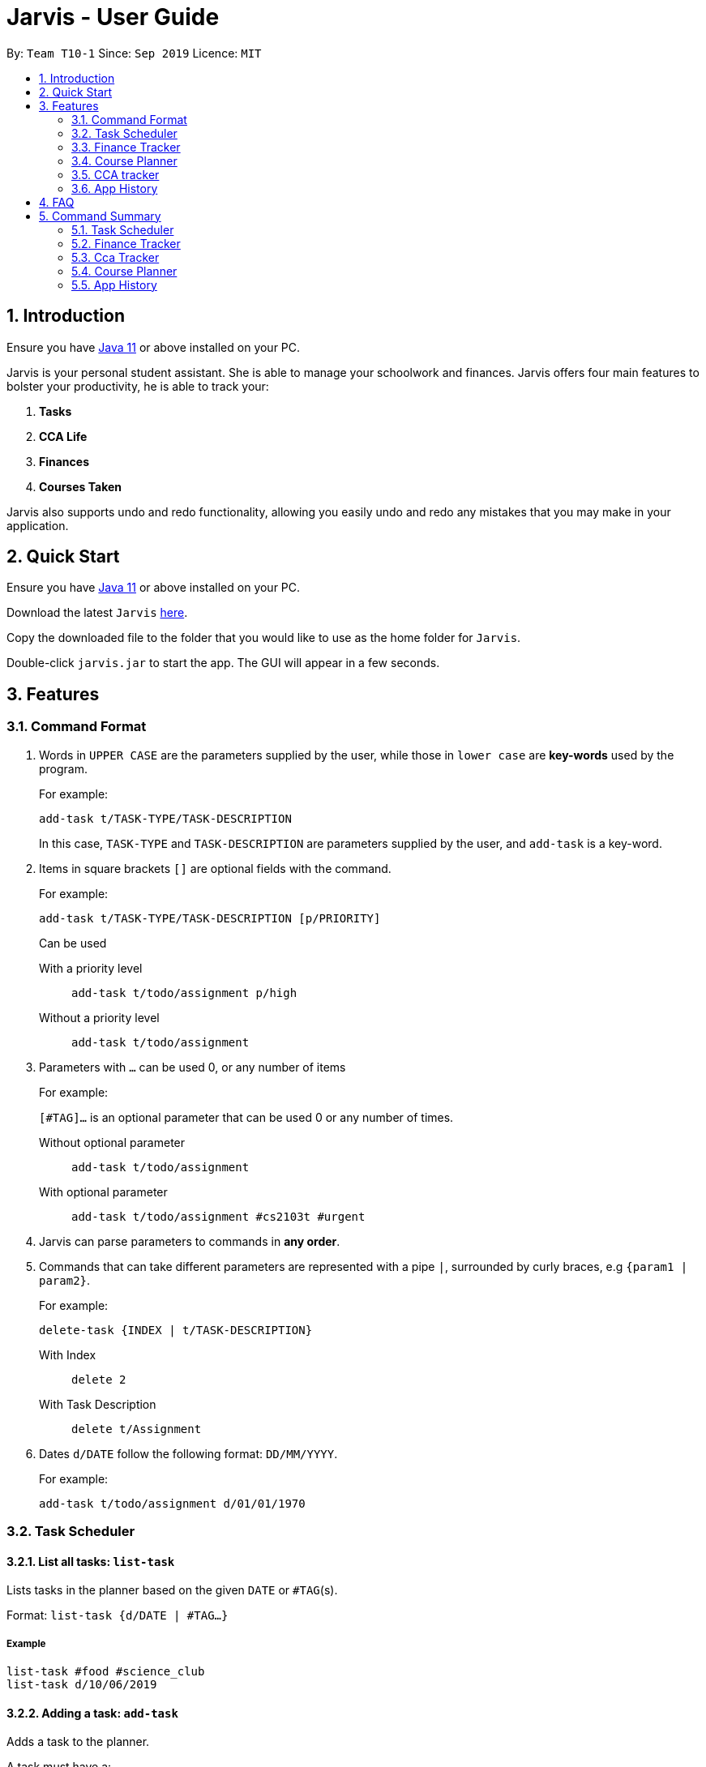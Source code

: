 = Jarvis - User Guide
:nus-grades: http://www.nus.edu.sg/registrar/education-at-nus/modular-system.html
:nusmods-modules: https://nusmods.com/modules
:cs-focus-areas:  https://www.comp.nus.edu.sg/programmes/ug/focus/
:site-section: UserGuide
:toc:
:toc-title:
:toc-placement: preamble
:sectnums:
:imagesDir: images
:stylesDir: stylesheets
:xrefstyle: full
:experimental:
ifdef::env-github[]
:tip-caption: :bulb:
:note-caption: :information_source:
endif::[]
:repoURL: https://github.com/AY1920S1-CS2103T-T10-1/main

By: `Team T10-1`      Since: `Sep 2019`      Licence: `MIT`

== Introduction

Ensure you have https://www.java.com/en/download/[Java 11] or above installed
on your PC.

Jarvis is your personal student assistant. She is able to manage your
schoolwork and finances. Jarvis offers four main features to bolster your
productivity, he is able to track your:

1. **Tasks**
2. **CCA Life**
3. **Finances**
4. **Courses Taken**

Jarvis also supports undo and redo functionality, allowing you easily
undo and redo any mistakes that you may make in your application.

== Quick Start

Ensure you have https://www.java.com/en/download/[Java 11] or above installed
on your PC.

Download the latest `Jarvis` https://www.google.com/[here].

Copy the downloaded file to the folder that you would like to use as the
home folder for `Jarvis`.

Double-click `jarvis.jar` to start the app. The GUI will appear in a few
seconds.

== Features

=== Command Format

1. Words in `UPPER CASE` are the parameters supplied by the user, while those
in `lower case` are **key-words** used by the program.
+
For example:
+
`add-task t/TASK-TYPE/TASK-DESCRIPTION`
+
In this case, `TASK-TYPE` and `TASK-DESCRIPTION` are parameters supplied by
the user, and `add-task` is a key-word.

2. Items in square brackets `[]` are optional fields with the command.
+
For example:
+
`add-task t/TASK-TYPE/TASK-DESCRIPTION [p/PRIORITY]`
+
Can be used
+
With a priority level:: `add-task t/todo/assignment p/high`
Without a priority level:: `add-task t/todo/assignment`

3. Parameters with `...` can be used 0, or any number of items
+
For example:
+
`[#TAG]...` is an optional parameter that can be used 0 or any number of times.
+
Without optional parameter:: `add-task t/todo/assignment`
With optional parameter:: `add-task t/todo/assignment #cs2103t #urgent`

4. Jarvis can parse parameters to commands in *any order*.

5. Commands that can take different parameters are represented with a pipe `|`,
surrounded by curly braces, e.g `{param1 | param2}`.
+
For example:
+
`delete-task {INDEX | t/TASK-DESCRIPTION}`
+
With Index:: `delete 2`
With Task Description:: `delete t/Assignment`

6. Dates `d/DATE` follow the following format: `DD/MM/YYYY`.
+
For example:
+
`add-task t/todo/assignment d/01/01/1970`

////
Task Scheduler

Feature by
-> Anisha Nicole Joseph
////
=== Task Scheduler

==== List all tasks: `list-task`
Lists tasks in the planner based on the given `DATE` or `#TAG`(s).

Format: `list-task {d/DATE | #TAG...}`

===== Example
----
list-task #food #science_club
list-task d/10/06/2019
----

==== Adding a task: `add-task`
Adds a task to the planner.

A task must have a:

* `TASK-TYPE`: `todo`, `event` or `deadline`
* `TASK-DESCRIPTION`: a short description of the task

A task *can* have the following *attributes*:

* `DATE`
* `TAG`: any number of tags, such as `#school` or `#cca`
* `PRIORITY` level: `high`, `medium` or `low`
* `FREQ` frequency: `daily`, `weekly`, `monthly` or `yearly`

|===
| Task Type | Format

|`Todo`
|`add-task t/todo des/TASK-DESCRIPTION [#TAG]... [p/PRIORITY r/FREQ]`

|`Event`
|`add-task t/event des/TASK-DESCRIPTION d/START-DATE//END-DATE [#TAG]... [p/PRIORITY r/FREQ]`

|`Deadline`
|`add-task t/deadline des/TASK-DESCRIPTION d/DUE-DATE [#TAG]... [p/PRIORITY r/FREQ]`
|===

===== Example
----
add t/event/my birthday r/yearly
add t/deadline/cs2101 assignment d/20/09/2019 p/high
----

==== Deleting a task: `delete-task`
Deletes a task from the planner.

Format: `delete-task {INDEX | t/TASK-DESCRIPTION}`

where `INDEX` is the **one-based** index of the task list.

===== Example
----
delete-task 3
delete-task t/cs2101 assignment
----

==== Finding a task: `find-task`
Locates a task from a given `KEYWORD`

Format: `find-task KEYWORD`

===== Example
----
find-task assignment
find-task homework cs ma1101r
----

==== Editing a task: `edit-task`
Edits the task by `TASK-DESCRIPTION` or `INDEX`.

`NEW-DESCRIPTION` can be a new task description or any of the attributes (refer to 3.2.2 Adding a Task)
used to create a task.

NOTE: `NEW-DESCRIPTION` must be tagged with the attribute prefix. For example, if you want to edit the task description
or priority level of a task: `edit-task t/taskToBeEdited//des/NEW-TASK-DESCRIPTION p/NEW-PRIORITY-LEVEL`.

Format: `edit-task {t/TASK-DESCRIPTION//NEW-DESCRIPTION | INDEX//NEW-DESCRIPTION}`

===== Example
----
edit-task t/project part 1//des/project part 2
edit-task t/project part 1//des/project part2 d/18/09/2019
edit-task 3//r/weekly
----

==== Updating a task's status: `done-task`
Updates the status of a task. By default on an `add-task`, all tasks are marked
as undone, represented by a `[✗]`. Upon finishing the task, the task will be
represented with a `[✓]`.

Format: `done-task INDEX`

where `INDEX` is the **one-based** index of the task list.


==== Clearing entries: `clear-task`
Clears tasks from the planner. Tasks can be cleared by `#TAG` or `d/DATE`.
The command `clear-task` with no parameters succeeding it will result in all tasks
being cleared.

Format: `clear-task [#TAG]... [d/DATE]`

===== Example
----
clear-task #school
clear-task d/12/09/2019
----

////
Finance Tracker

Feature by
-> Goh Si Ning
////
=== Finance Tracker


==== Add a single-use purchase: `add-paid`
Adds a single use purchase to the finance tracker. The amount spent will be
added to the current spending to keep track of the budget set by the user.

Payments have to be added with a description and a payment amount.

Format: `add-paid d/PURCHASE-DESCRIPTION a/AMOUNT`

===== Example
----
pay d/lunch at the Deck a/4.50
pay d/paid Jessica for milk tea a/2.0
----

==== Delete a purchase: `delete-paid`
Deletes a single use purchase from the list of purchases tracked by Jarvis.

Format: `delete-paid INDEX`

where `INDEX` is the **one-based** index of the purchases list.


==== Setting an installment: `add-install`
Sets an installment, which is a subscription to a service that is paid monthly.
The amount is assumed to be deducted on the first of every month. Each installment
must contain a description and a subscription fee.

Format: `add-install d/INSTALLMENT-DESCRIPTION a/AMOUNT`

===== Example
----
add-install n/Spotify a/9.50
add-install n/Netflix a/13.0
----

==== Edit an installment: `edit-install`
Edits an existing installment in the list of existing installments.

Format: `edit-install INDEX {d/INSTALLMENT-DESCRIPTION | a/AMOUNT}`

===== Example
----
edit-install 1 a/10
edit-install 2 d/Spotify-Family
----

==== Delete an installment: `delete-install`
Deletes an installment in the list of existing installments.

Format: `delete-install INDEX`


==== Setting Monthly Limit: `set-monthly`
Sets a monthly budget limit. From the monthly limit, the program will
automatically calculate your weekly and daily limit.

Format: `set-monthly a/AMOUNT`

===== Example
----
set-monthly a/300
----

If no monthly limit has been specified, the program will show:

`Oops, there does not seem to be a monthly limit.`


==== Searching for a purchase: `find-purchases`
Searches for any purchases in the finance tracker that matches the keyword given by
the user.

Format: `find-purchases`


==== Listing finances: `list-finances`
Lists all currently subscribed installments and spent purchases for the month.

Format: `list-finances`


==== Export to File: `export`
Export the current expenditure to a file, either as a `.txt`, `.csv`
or `xlsx` format.

Format: `export {csv | txt | xlsx} f/FILENAME`

===== Example
----
export csv f/expenditures
----

This will create a file called `expenditures.csv` in the current directory,
containing all expenditures.


////
Module Lookup

Feature by
-> Ryan Tan Yu
////
=== Course Planner

==== Add a course: `add-course`
Adds the specified course to your list. A grade may be specified to
indicate if you have already finished the given course. If no course is given,
the grade will not be taken into account in the `cap` command. `GRADE`
may be any {nus-grades}[valid NUS grade].
While `COURSE-CODE` may be the code of any {nusmods-modules}[NUS course].

Format: `add-course c/COURSE-CODE [g/GRADE]`

===== Example
----
add-course c/AB1234
add-course c/AB1234 g/A+
----

NOTE: We recommend to enter your grades for any course you have taken,
as Jarvis uses them for the `check`, `cap` and `focus` commands specified below.

==== Delete a course: `delete-course`
Deletes the specified course from your list.

Format: `delete-course c/COURSECODE`

===== Example
----
delete-course c/AB1234
----


==== Lookup a course's information: `lookup`
Retrieves information about the specified course - such as name, course code,
number of credits and its prerequisites - and displays it on the screen.

Format: `lookup c/COURSECODE`

===== Example
----
lookup c/AB1234
----

==== Check a course: `check`
Checks if you can take the specified course. The result is dependent on the
courses you have added to your list and whether any grades have attached to the
relevant courses. If no grades are specified, Jarvis assumes the course has
not been taken.

Format: `check c/COURSECODE`

===== Example
----
check c/AB1234
----

==== Calculate CAP: `cap`
Calculates your Cumulative Average Point (CAP). Your CAP is calculated based on
the {nus-grades}[NUS grading system]. This command requires at least one
course to have been added. Any course that does not have a `GRADE` attached
will not be counted in the calculation.

Format: `cap`


==== Check CS focus-areas: `focus`
Specific to NUS Computer Science students, this returns a list of courses
that are required to fulfill a focus area that you are interested in. Jarvis
is also able to tell you:

. Number of courses to take
. The courses you have already fulfilled
. Giving suggestions on what courses to take

The list of focus areas are given below. This is taken from
{cs-focus-areas}[the official NUS Computer Science website].

. Algorithms & Theory `algorithms` `algo`
. Artificial Intelligence `artificial` `intelligence` `ai`
. Computer Graphics and Games `computer graphics` `gfx`
. Computer Security `computer security` `cs`
. Database Systems `database` `db`
. Multimedia Information Retrieval `multimedia` `media`
. Networking and Distributed Systems `networking` `net`
. Parallel Computing `parallel computing` `pc`
. Programming Languages `programming languages` `pl`
. Software Engineering `software engineering` `swe`

Format: `focus f/FOCUS-AREA`

===== Example
----
focus f/algo
focus f/computer graphics
----

////
CCA tracker

Feature by
-> Tan Ye Kai
////
=== CCA tracker

==== Add a CCA: `add-cca`
Add a CCA to your list. You need to to specify the name of the course and the
type of CCA. The types of the CCA will be limited to the following:

. `PerformingArts`
. `Sports`
. `ClubsSocieties`
. `UniformedGroups`

Format: `add-cca n/NAME t/TYPE`

===== Example
----
add-cca n/Canoeing t/Sports
add-cca n/Guitar Ensemble t/PerformingArts
----


==== Delete a CCA: `delete-cca`
Deletes the specified CCA from your list.

Format: `delete-cca n/[NAME]`

===== Example
----
delete-cca n/Canoeing
----


==== Edit a CCA: `edit-cca`
Edit the CCA type.

Format: `edit-cca [n/NAME]`

===== Example
----
edit-cca n/Canoeing
----


==== List a CCA: `list-cca`
List the CCAs that the user is participating in. If user does not participate
in any CCAs, an empty list will be shown.

Format: `list-cca`


==== Find a CCA: `find-cca`
Find a CCA based on keyword. If no such CCA can be found, an empty list will
be shown.

Format: `find-cca [k/KEYWORD]`

===== Example
----
find-cca k/Canoeing
----


==== Add progress levels for a CCA: `add-progress`
Add the number of levels of possible progress for the CCA.

Format: `add-progress n/[NAME] l/[LEVELS]`

===== Example
----
add-progress n/Canoeing l/10
add-progress n/Guitar Ensemble l/8
----

==== Increment progress level: `increment-progress`
Increments the progress for a CCA at the specified index.

Format: `increment-progress INDEX`

===== Example
----
increment-progress 1
----

////
Undo/Redo

Feature by
-> Marc Fong Yung Kit
////
=== App History

==== undo
Undo action(s) on the application. This will allow you to roll back certain
actions that you may have accidentally or erroneously done on the application.
Keep in mind that only commands that change the data on the application
are undoable. Commands that render and display information cannot be undone.

The limit of the number of undoable actions you can make in the application is
currently **20** actions.

Format: `undo [r/NUMBER]`

===== Example
----
undo        (undoes the latest action)
undo r/3    (undoes the last three actions)
----


==== redo
Redo action(s) on the application. This will allow you to redo certain
actions, or any accidental or erroneous undo actions. Keep in mind that
only commands that can be undone can be redone. Therefore, only commands
that change the data on the application can be redone as they can be undone.
Commands that render and display information are not actions that can be
undone and hence will not be able to be redone.

The limit of the number of available redo actions you can make in the
application is currently **20** actions.

Take note that if you have undone a certain amount of actions and from that
point, you type in a new command that is not `redo`, the actions available to
be redone will be cleared as of that point, similar to a browser navigation on
a single tab.

Format: `redo [r/NUMBER]`

===== Example
----
redo        (redoes the latest undo)
redo r/3    (redoes the last three undos)
----

== FAQ

'''

**Q:** How is the budget for monthly limit calculated?

**A:** Budget is calculated from the 1st to the last day of every month. The budget is split evenly across all days.

'''

**Q:** What if I am still learning this application and I make a mistake on the application and I do not know how to revert the changes made in my latest command?

**A:** Simple undo the command, the application will revert your changes automatically.

'''

**Q:** How do I know what I am undo-ing?

**A:** enter history into the command line, which will display where you are relative to what you can undo and redo.

'''

**Q:** If I accidentally undo something, can i revert this mistake?

**A:** enter redo to undo your undo mistake, if you made multiple undo mistakes, you can redo <number> to redo those mistakes quickly.

'''

== Command Summary

=== Task Scheduler

* `list {d/DATE | #TAG...}`
* `add-task t/TASK-TYPE/TASK-DESCRIPTION [d/DATE] [#TAG]... [p/PRIORITY] [r/FREQ]`
* `delete-task {INDEX | t/TASK-DESCRIPTION}`
* `find-task k/KEYWORD`
* `edit-task {t/TASK-DESCRIPTION/NEW-DESCRIPTION | INDEX/NEW-DESCRIPTION}`
* `create #TAG...`
* `done-task INDEX`
* `clear-task [#TAG]... [d/DATE]`

=== Finance Tracker

* `add-paid d/PURCHASE-DESCRIPTION a/AMOUNT`
* `delete-paid INDEX`
* `add-install d/INSTALLMENT-DESCRIPTION a/AMOUNT`
* `edit-install INDEX {d/INSTALLMENT-DESCRIPTION | a/AMOUNT}`
* `delete-install INDEX`
* `set-monthly a/AMOUNT`
* `find-purchases k/KEYWORD`
* `list-finances`
* `export {csv | txt | xlsx} f/FILENAME`

=== Cca Tracker

* `add-cca n/NAME t/TYPE`
* `delete-cca n/NAME`
* `edit-cca n/NAME`
* `list-cca`
* `find-cca k/KEYWORD`
* `increment-progress INDEX`

=== Course Planner

* `add-course c/COURSECODE [g/GRADE]`
* `delete-course c/COURSECODE`
* `lookup c/COURSECODE`
* `check c/COURSECODE`
* `cap`
* `focus n/FOCUS-AREA`

=== App History

* `undo [r/NUMBER]`
* `redo [r/NUMBER]`
